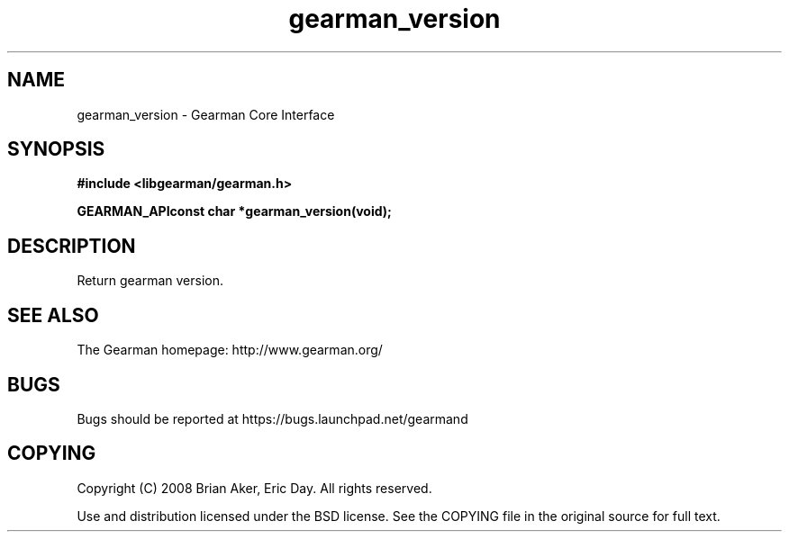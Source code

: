 .TH gearman_version 3 2009-07-02 "Gearman" "Gearman"
.SH NAME
gearman_version \- Gearman Core Interface
.SH SYNOPSIS
.B #include <libgearman/gearman.h>
.sp
.BI "GEARMAN_APIconst char *gearman_version(void);"
.SH DESCRIPTION
Return gearman version.
.SH "SEE ALSO"
The Gearman homepage: http://www.gearman.org/
.SH BUGS
Bugs should be reported at https://bugs.launchpad.net/gearmand
.SH COPYING
Copyright (C) 2008 Brian Aker, Eric Day. All rights reserved.

Use and distribution licensed under the BSD license. See the COPYING file in the original source for full text.
